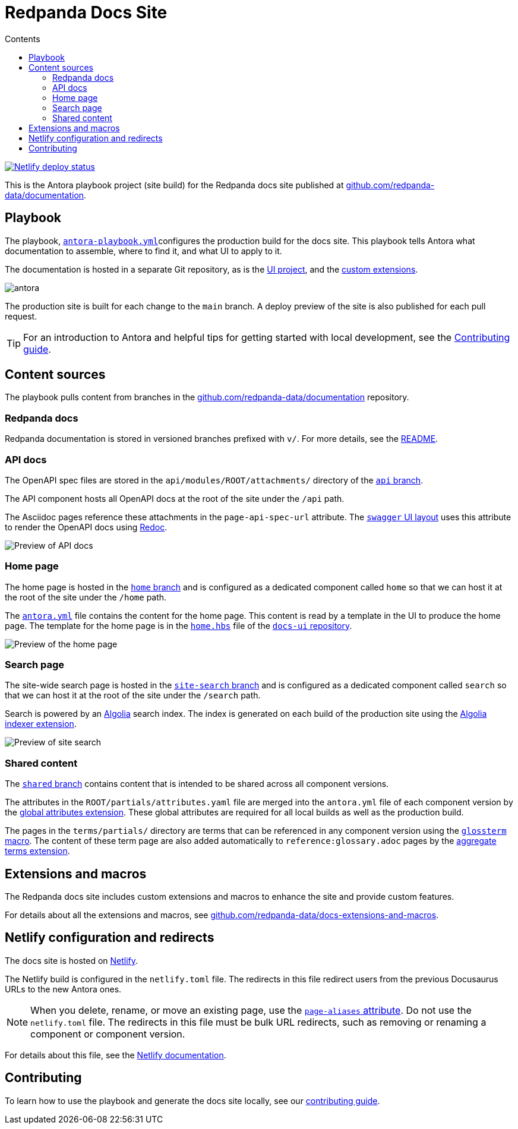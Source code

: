 = Redpanda Docs Site
:url-docs: https://docs.redpanda.com
:url-org: https://github.com/redpanda-data
:url-docs: {url-org}/documentation
:url-ui: {url-org}/docs-ui
:url-extensions: {url-org}/docs-extensions-and-macros
:hide-uri-scheme:
:url-contributing: ./meta-docs/CONTRIBUTING.adoc
:url-netlify: https://netlify.com
:url-netlify-docs: https://docs.netlify.com
:url-antora-docs: https://docs.antora.org
:url-redoc: https://github.com/Redocly/redoc
:idprefix:
:idseparator: -
ifdef::env-github[]
:important-caption: :exclamation:
:note-caption: :paperclip:
endif::[]
:toc:
:toc-title: Contents

toc::[]

[link=https://app.netlify.com/sites/redpanda-antora-site/deploys]
image::https://api.netlify.com/api/v1/badges/b7efcd64-847e-413e-a6a1-78a0845fde35/deploy-status[Netlify deploy status]

This is the Antora playbook project (site build) for the Redpanda docs site published at {url-docs}.

== Playbook

The playbook, link:antora-playbook.yml[`antora-playbook.yml`]configures the production build for the docs site.
This playbook tells Antora what documentation to assemble, where to find it, and what UI to apply to it.

The documentation is hosted in a separate Git repository, as is the {url-ui}[UI project], and the {url-extensions}[custom extensions].

image::images/antora.svg[]

The production site is built for each change to the `main` branch.
A deploy preview of the site is also published for each pull request.

TIP: For an introduction to Antora and helpful tips for getting started with local development, see the link:{url-contributing}[Contributing guide].

== Content sources

The playbook pulls content from branches in the https://github.com/redpanda-data/documentation repository.

=== Redpanda docs

Redpanda documentation is stored in versioned branches prefixed with `v/`.
For more details, see the https://github.com/redpanda-data/documentation/blob/main/README.adoc[README].

=== API docs

The OpenAPI spec files are stored in the `api/modules/ROOT/attachments/` directory of the {url-docs}/tree/api[`api` branch].

The API component hosts all OpenAPI docs at the root of the site under the `/api` path.

The Asciidoc pages reference these attachments in the `page-api-spec-url` attribute. The {url-ui}/blob/main/src/layouts/swagger.hbs[`swagger` UI layout] uses this attribute to render the OpenAPI docs using {url-redoc}[Redoc].

image::images/api.png[Preview of API docs]

=== Home page

The home page is hosted in the {url-docs}/tree/home[`home` branch] and is configured as a dedicated component called `home` so that we can host it at the root of the site under the `/home` path.

The link:./antora.yml[`antora.yml`] file contains the content for the home page. This content is read by a template in the UI to produce the home page. The template for the home page is in the {url-ui}/blob/main/src/partials/home.hbs[`home.hbs`] file of the link:{url-ui}[`docs-ui` repository].

image::images/home.png[Preview of the home page]

=== Search page

The site-wide search page is hosted in the {url-docs}/tree/site-search[`site-search` branch] and is configured as a dedicated component called `search` so that we can host it at the root of the site under the `/search` path.

Search is powered by an link:{url-algolia}[Algolia] search index. The index is generated on each build of the production site using the {url-extensions}[Algolia indexer extension].

image::images/search.png[Preview of site search]

=== Shared content

The {url-docs}/tree/shared[`shared` branch] contains content that is intended to be shared across all component versions.

The attributes in the `ROOT/partials/attributes.yaml` file are merged into the `antora.yml` file of each component version by the {url-extensions}[global attributes extension]. These global attributes are required for all local builds as well as the production build.

The pages in the `terms/partials/` directory are terms that can be referenced in any component version using the {url-extensions}[`glossterm` macro]. The content of these term page are also added automatically to `reference:glossary.adoc` pages by the {url-extensions}[aggregate terms extension].

== Extensions and macros

The Redpanda docs site includes custom extensions and macros to enhance the site and provide custom features.

For details about all the extensions and macros, see {url-extensions}.

== Netlify configuration and redirects

The docs site is hosted on link:{url-netlify}[Netlify].

The Netlify build is configured in the `netlify.toml` file. The redirects in this file redirect users from the previous Docusaurus URLs to the new Antora ones.

NOTE: When you delete, rename, or move an existing page, use the {url-antora-docs}/antora/latest/page/page-aliases/[`page-aliases` attribute]. Do not use the `netlify.toml` file. The redirects in this file must be bulk URL redirects, such as removing or renaming a component or component version.

For details about this file, see the link:{url-netlify-docs}/configure-builds/file-based-configuration/[Netlify documentation].

== Contributing

To learn how to use the playbook and generate the docs site locally, see our link:{url-contributing}[contributing guide].